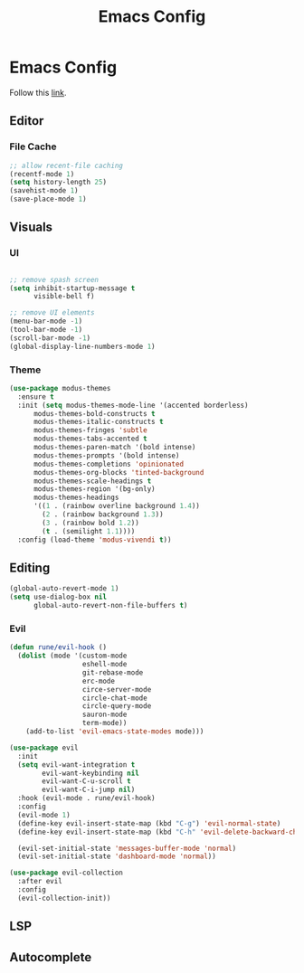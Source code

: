 #+TITLE: Emacs Config
#+options: :tangle yes

* Emacs Config
Follow this [[https://systemcrafters.net/emacs-from-scratch/key-bindings-and-evil/][link]].
** Editor
*** File Cache
#+begin_src emacs-lisp
;; allow recent-file caching
(recentf-mode 1)
(setq history-length 25)
(savehist-mode 1)
(save-place-mode 1)

#+end_src
** Visuals
*** UI
#+begin_src emacs-lisp

;; remove spash screen
(setq inhibit-startup-message t
      visible-bell f)

;; remove UI elements
(menu-bar-mode -1)
(tool-bar-mode -1)
(scroll-bar-mode -1)
(global-display-line-numbers-mode 1)

#+end_src


*** Theme
#+begin_src emacs-lisp
(use-package modus-themes
  :ensure t
  :init (setq modus-themes-mode-line '(accented borderless)
      modus-themes-bold-constructs t
      modus-themes-italic-constructs t
      modus-themes-fringes 'subtle
      modus-themes-tabs-accented t
      modus-themes-paren-match '(bold intense)
      modus-themes-prompts '(bold intense)
      modus-themes-completions 'opinionated
      modus-themes-org-blocks 'tinted-background
      modus-themes-scale-headings t
      modus-themes-region '(bg-only)
      modus-themes-headings
      '((1 . (rainbow overline background 1.4))
        (2 . (rainbow background 1.3))
        (3 . (rainbow bold 1.2))
        (t . (semilight 1.1))))
  :config (load-theme 'modus-vivendi t))
#+end_src
** Editing
#+begin_src emacs-lisp
(global-auto-revert-mode 1)
(setq use-dialog-box nil
      global-auto-revert-non-file-buffers t)

#+end_src
*** Evil
#+begin_src emacs-lisp
(defun rune/evil-hook ()
  (dolist (mode '(custom-mode
                  eshell-mode
                  git-rebase-mode
                  erc-mode
                  circe-server-mode
                  circle-chat-mode
                  circle-query-mode
                  sauron-mode
                  term-mode))
    (add-to-list 'evil-emacs-state-modes mode)))

(use-package evil
  :init
  (setq evil-want-integration t
        evil-want-keybinding nil
        evil-want-C-u-scroll t
        evil-want-C-i-jump nil)
  :hook (evil-mode . rune/evil-hook)
  :config
  (evil-mode 1)
  (define-key evil-insert-state-map (kbd "C-g") 'evil-normal-state)
  (define-key evil-insert-state-map (kbd "C-h" 'evil-delete-backward-char-and-join))

  (evil-set-initial-state 'messages-buffer-mode 'normal)
  (evil-set-initial-state 'dashboard-mode 'normal))

(use-package evil-collection
  :after evil
  :config
  (evil-collection-init))

#+end_src
** LSP
** Autocomplete

